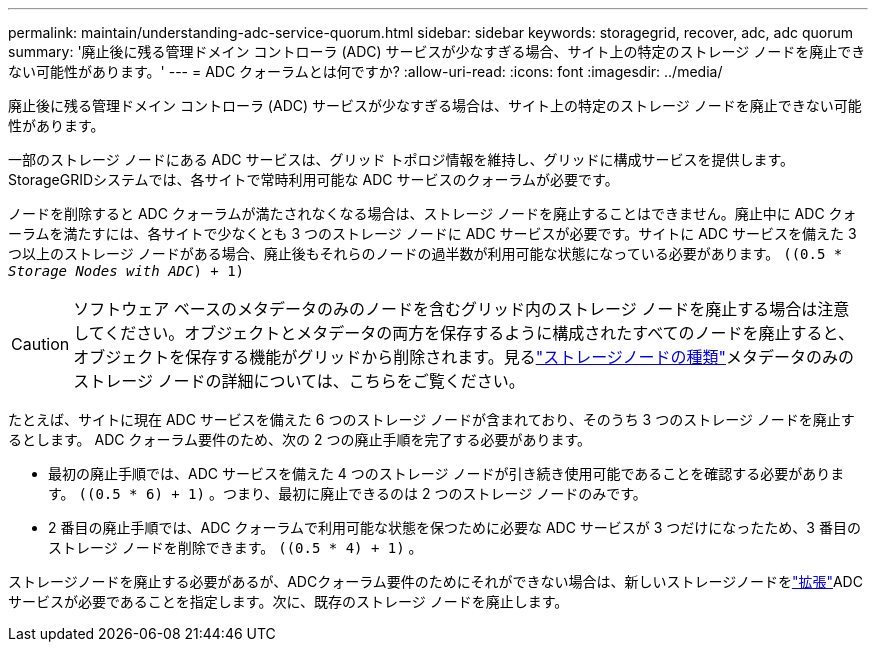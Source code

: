 ---
permalink: maintain/understanding-adc-service-quorum.html 
sidebar: sidebar 
keywords: storagegrid, recover, adc, adc quorum 
summary: '廃止後に残る管理ドメイン コントローラ (ADC) サービスが少なすぎる場合、サイト上の特定のストレージ ノードを廃止できない可能性があります。' 
---
= ADC クォーラムとは何ですか?
:allow-uri-read: 
:icons: font
:imagesdir: ../media/


[role="lead"]
廃止後に残る管理ドメイン コントローラ (ADC) サービスが少なすぎる場合は、サイト上の特定のストレージ ノードを廃止できない可能性があります。

一部のストレージ ノードにある ADC サービスは、グリッド トポロジ情報を維持し、グリッドに構成サービスを提供します。  StorageGRIDシステムでは、各サイトで常時利用可能な ADC サービスのクォーラムが必要です。

ノードを削除すると ADC クォーラムが満たされなくなる場合は、ストレージ ノードを廃止することはできません。廃止中に ADC クォーラムを満たすには、各サイトで少なくとも 3 つのストレージ ノードに ADC サービスが必要です。サイトに ADC サービスを備えた 3 つ以上のストレージ ノードがある場合、廃止後もそれらのノードの過半数が利用可能な状態になっている必要があります。 `((0.5 * _Storage Nodes with ADC_) + 1)`


CAUTION: ソフトウェア ベースのメタデータのみのノードを含むグリッド内のストレージ ノードを廃止する場合は注意してください。オブジェクトとメタデータの両方を保存するように構成されたすべてのノードを廃止すると、オブジェクトを保存する機能がグリッドから削除されます。見るlink:../primer/what-storage-node-is.html#types-of-storage-nodes["ストレージノードの種類"]メタデータのみのストレージ ノードの詳細については、こちらをご覧ください。

たとえば、サイトに現在 ADC サービスを備えた 6 つのストレージ ノードが含まれており、そのうち 3 つのストレージ ノードを廃止するとします。  ADC クォーラム要件のため、次の 2 つの廃止手順を完了する必要があります。

* 最初の廃止手順では、ADC サービスを備えた 4 つのストレージ ノードが引き続き使用可能であることを確認する必要があります。 `((0.5 * 6) + 1)` 。つまり、最初に廃止できるのは 2 つのストレージ ノードのみです。
* 2 番目の廃止手順では、ADC クォーラムで利用可能な状態を保つために必要な ADC サービスが 3 つだけになったため、3 番目のストレージ ノードを削除できます。 `((0.5 * 4) + 1)` 。


ストレージノードを廃止する必要があるが、ADCクォーラム要件のためにそれができない場合は、新しいストレージノードをlink:../expand/index.html["拡張"]ADC サービスが必要であることを指定します。次に、既存のストレージ ノードを廃止します。
